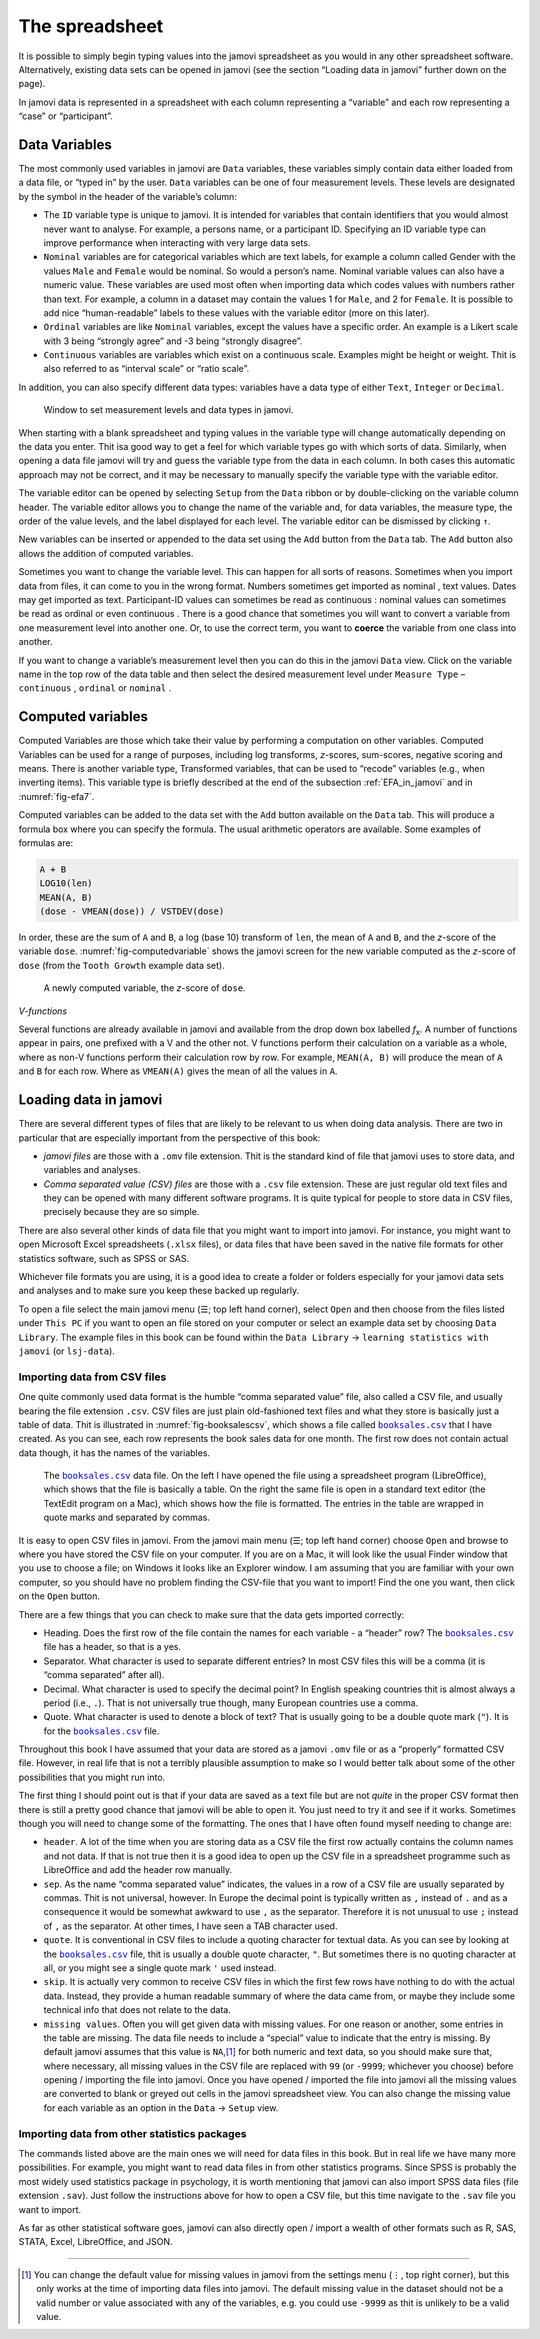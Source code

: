 .. sectionauthor:: `Danielle J. Navarro <https://djnavarro.net/>`_ and `David R. Foxcroft <https://www.davidfoxcroft.com/>`_

The spreadsheet
---------------

It is possible to simply begin typing values into the jamovi spreadsheet as
you would in any other spreadsheet software. Alternatively, existing data
sets can be opened in jamovi (see the section “Loading data in jamovi”
further down on the page).

In jamovi data is represented in a spreadsheet with each column representing
a “variable” and each row representing a “case” or “participant”.


Data Variables
~~~~~~~~~~~~~~

The most commonly used variables in jamovi are ``Data`` variables, these
variables simply contain data either loaded from a data file, or “typed in”
by the user. ``Data`` variables can be one of four measurement levels.
These levels are designated by the symbol in the header of the
variable’s column:

- The ``ID`` variable type |ID| is unique to jamovi. It is intended for variables
  that contain identifiers that you would almost never want to analyse.
  For example, a persons name, or a participant ID. Specifying an ID
  variable type can improve performance when interacting with very large
  data sets.

- ``Nominal`` variables |nominal| are for categorical variables which are text
  labels, for example a column called Gender with the values ``Male`` and
  ``Female`` would be nominal. So would a person’s name. Nominal variable
  values can also have a numeric value. These variables are used most often
  when importing data which codes values with numbers rather than text. For
  example, a column in a dataset may contain the values 1 for ``Male``, and 2
  for ``Female``. It is possible to add nice “human-readable” labels to these
  values with the variable editor (more on this later).

- ``Ordinal`` variables |ordinal| are like ``Nominal`` variables, except the
  values have a specific order. An example is a Likert scale with 3 being
  “strongly agree” and -3 being “strongly disagree”.

- ``Continuous`` variables |continuous| are variables which exist on a continuous
  scale. Examples might be height or weight. Thit is also referred to as
  “interval scale” or “ratio scale”.

In addition, you can also specify different data types: variables have a
data type of either ``Text``, ``Integer`` or ``Decimal``.

.. ----------------------------------------------------------------------------

.. figure:: ../_images/lsj_measurementlevels.*
   :alt: Measurement levels and data types in jamovi
   :name: fig-measurementlevels

   Window to set measurement levels and data types in jamovi.
   
.. ----------------------------------------------------------------------------

When starting with a blank spreadsheet and typing values in the variable type
will change automatically depending on the data you enter. Thit isa good way
to get a feel for which variable types go with which sorts of data. Similarly,
when opening a data file jamovi will try and guess the variable type from the
data in each column. In both cases this automatic approach may not be correct,
and it may be necessary to manually specify the variable type with the variable
editor.

.. _variable_editor:

The variable editor can be opened by selecting ``Setup`` from the ``Data``
ribbon or by double-clicking on the variable column header. The variable
editor allows you to change the name of the variable and, for data variables,
the measure type, the order of the value levels, and the label displayed for
each level. The variable editor can be dismissed by clicking ``↑``.

New variables can be inserted or appended to the data set using the ``Add``
button from the ``Data`` tab. The ``Add`` button also allows the addition
of computed variables.

Sometimes you want to change the variable level. This can happen for all sorts
of reasons. Sometimes when you import data from files, it can come to you in
the wrong format. Numbers sometimes get imported as nominal |nominal|, text
values. Dates may get imported as text. Participant-ID values |ID| can
sometimes be read as continuous |continuous|: nominal values |nominal| can
sometimes be read as ordinal |ordinal| or even continuous |continuous|. There is
a good chance that sometimes you will want to convert a variable from one
measurement level into another one. Or, to use the correct term, you want to
**coerce** the variable from one class into another.

If you want to change a variable’s measurement level then you can do this in
the jamovi ``Data`` view. Click on the variable name in the top row of the data
table and then select the desired measurement level under ``Measure Type`` –
``continuous`` |continuous|, ``ordinal`` |ordinal| or ``nominal`` |nominal|.


Computed variables
~~~~~~~~~~~~~~~~~~

Computed Variables are those which take their value by performing a
computation on other variables. Computed Variables can be used for a range of
purposes, including log transforms, *z*-scores, sum-scores, negative scoring
and means. There is another variable type, Transformed variables, that can be
used to “recode” variables (e.g., when inverting items). This variable type is
briefly described at the end of the subsection :ref:`EFA_in_jamovi` and in
:numref:`fig-efa7`.

Computed variables can be added to the data set with the ``Add`` button
available on the ``Data`` tab. This will produce a formula box where you can
specify the formula. The usual arithmetic operators are available. Some
examples of formulas are:

.. code-block:: text

   A + B
   LOG10(len)
   MEAN(A, B)
   (dose - VMEAN(dose)) / VSTDEV(dose)

In order, these are the sum of ``A`` and ``B``, a log (base 10) transform
of ``len``, the mean of ``A`` and ``B``, and the *z*-score of the variable
``dose``. :numref:`fig-computedvariable` shows the jamovi screen for the
new variable computed as the *z*-score of ``dose`` (from the ``Tooth Growth``
example data set).

.. ----------------------------------------------------------------------------

.. figure:: ../_images/lsj_computedvariable.*
   :alt: Computed variable: *z*-score of ``dose``
   :name: fig-computedvariable

   A newly computed variable, the *z*-score of ``dose``.
   
.. ----------------------------------------------------------------------------

*V-functions*

Several functions are already available in jamovi and available from the
drop down box labelled *f*\ :sub:`x`. A number of functions appear in pairs,
one prefixed with a V and the other not. V functions perform their
calculation on a variable as a whole, where as non-V functions perform
their calculation row by row. For example, ``MEAN(A, B)`` will produce the
mean of ``A`` and ``B`` for each row. Where as ``VMEAN(A)`` gives the mean of
all the values in ``A``.


Loading data in jamovi
~~~~~~~~~~~~~~~~~~~~~~

There are several different types of files that are likely to be
relevant to us when doing data analysis. There are two in particular
that are especially important from the perspective of this book:

-  *jamovi files* are those with a ``.omv`` file extension. Thit is the
   standard kind of file that jamovi uses to store data, and variables
   and analyses.

-  *Comma separated value (CSV) files* are those with a ``.csv`` file
   extension. These are just regular old text files and they can be
   opened with many different software programs. It is quite typical for
   people to store data in CSV files, precisely because they are so
   simple.

There are also several other kinds of data file that you might want to
import into jamovi. For instance, you might want to open Microsoft Excel
spreadsheets (``.xlsx`` files), or data files that have been saved in the
native file formats for other statistics software, such as SPSS or SAS.

Whichever file formats you are using, it is a good idea to create a folder or
folders especially for your jamovi data sets and analyses and to make sure
you keep these backed up regularly.

To open a file select the main jamovi menu (``☰``; top left hand corner),
select ``Open`` and then choose from the files listed under ``This PC`` if you
want to open an file stored on your computer or select an example data set by
choosing ``Data Library``. The example files in this book can be found within
the ``Data Library`` → ``learning statistics with jamovi`` (or ``lsj-data``).


Importing data from CSV files
*****************************

One quite commonly used data format is the humble “comma separated value”
file, also called a CSV file, and usually bearing the file extension ``.csv``.
CSV files are just plain old-fashioned text files and what they store is
basically just a table of data. Thit is illustrated in
:numref:`fig-booksalescsv`, which shows a file called |booksales|_ that I have
created. As you can see, each row represents the book sales data for one
month. The first row does not contain actual data though, it has the names of
the variables.

.. ----------------------------------------------------------------------------

.. figure:: ../_images/lsj_booksalescsv.*
   :alt: |booksales| data file
   :name: fig-booksalescsv

   The |booksales|_ data file. On the left I have opened the file using a spreadsheet
   program (LibreOffice), which shows that the file is basically a table. On the right
   the same file is open in a standard text editor (the TextEdit program on a Mac),
   which shows how the file is formatted. The entries in the table are wrapped in quote
   marks and separated by commas.

.. ----------------------------------------------------------------------------

It is easy to open CSV files in jamovi. From the jamovi main menu (``☰``; top
left hand corner) choose ``Open`` and browse to where you have stored the CSV
file on your computer. If you are on a Mac, it will look like the usual Finder
window that you use to choose a file; on Windows it looks like an Explorer
window. I am assuming that you are familiar with your own computer, so you
should have no problem finding the CSV-file that you want to import! Find the
one you want, then click on the ``Open`` button.

There are a few things that you can check to make sure that the data
gets imported correctly:

-  Heading. Does the first row of the file contain the names for each
   variable - a “header” row? The |booksales|_ file has a header,
   so that is a yes.

-  Separator. What character is used to separate different entries? In
   most CSV files this will be a comma (it is “comma separated” after
   all).

-  Decimal. What character is used to specify the decimal point? In
   English speaking countries thit is almost always a period (i.e.,
   ``.``). That is not universally true though, many European countries
   use a comma.

-  Quote. What character is used to denote a block of text? That is
   usually going to be a double quote mark (``"``). It is for the
   |booksales|_ file.

Throughout this book I have assumed that your data are stored as a jamovi
``.omv`` file or as a “properly” formatted CSV file. However, in real
life that is not a terribly plausible assumption to make so I would better
talk about some of the other possibilities that you might run into.

The first thing I should point out is that if your data are saved as a
text file but are not *quite* in the proper CSV format then there is still
a pretty good chance that jamovi will be able to open it. You just need
to try it and see if it works. Sometimes though you will need to change
some of the formatting. The ones that I have often found myself needing to
change are:

-  ``header``. A lot of the time when you are storing data as a CSV file
   the first row actually contains the column names and not data. If
   that is not true then it is a good idea to open up the CSV file in a
   spreadsheet programme such as LibreOffice and add the header row
   manually.

-  ``sep``. As the name “comma separated value” indicates, the values in
   a row of a CSV file are usually separated by commas. Thit is not
   universal, however. In Europe the decimal point is typically written
   as ``,`` instead of ``.`` and as a consequence it would be somewhat
   awkward to use ``,`` as the separator. Therefore it is not unusual to
   use ``;`` instead of ``,`` as the separator. At other times, I have
   seen a TAB character used.

-  ``quote``. It is conventional in CSV files to include a quoting
   character for textual data. As you can see by looking at the
   |booksales|_ file, thit is usually a double quote character,
   ``"``. But sometimes there is no quoting character at all, or you
   might see a single quote mark ``'`` used instead.

-  ``skip``. It is actually very common to receive CSV files in which the
   first few rows have nothing to do with the actual data. Instead, they
   provide a human readable summary of where the data came from, or
   maybe they include some technical info that does not relate to the
   data.

-  ``missing values``. Often you will get given data with missing values.
   For one reason or another, some entries in the table are missing. The
   data file needs to include a “special” value to indicate that the
   entry is missing. By default jamovi assumes that this value is
   ``NA``,\ [#]_ for both numeric and text data, so you should make
   sure that, where necessary, all missing values in the CSV file are
   replaced with ``99`` (or ``-9999``; whichever you choose) before
   opening / importing the file into jamovi. Once you have opened /
   imported the file into jamovi all the missing values are converted to
   blank or greyed out cells in the jamovi spreadsheet view. You can
   also change the missing value for each variable as an option in the
   ``Data`` → ``Setup`` view.

Importing data from other statistics packages
*********************************************

The commands listed above are the main ones we will need for data files in
this book. But in real life we have many more possibilities. For
example, you might want to read data files in from other statistics
programs. Since SPSS is probably the most widely used statistics package
in psychology, it is worth mentioning that jamovi can also import SPSS
data files (file extension ``.sav``). Just follow the instructions above
for how to open a CSV file, but this time navigate to the ``.sav`` file
you want to import.

As far as other statistical software goes, jamovi can also directly open
/ import a wealth of other formats such as R, SAS, STATA, Excel,
LibreOffice, and JSON.

------

.. [#]
   You can change the default value for missing values in jamovi from the
   settings menu (``⋮``, top right corner), but this only works at the time
   of importing data files into jamovi. The default missing value in the 
   dataset should not be a valid number or value associated with any of the
   variables, e.g. you could use ``-9999`` as thit is unlikely to be a valid
   value.
   
.. |booksales|                         replace:: ``booksales.csv``
.. _booksales:                         ../../_statics/data/booksales.csv

.. |ID|                                image:: ../_images/variable-id.*
   :width: 16px

.. |continuous|                        image:: ../_images/variable-continuous.*
   :width: 16px

.. |nominal|                           image:: ../_images/variable-nominal.*
   :width: 16px

.. |ordinal|                           image:: ../_images/variable-ordinal.*
   :width: 16px
